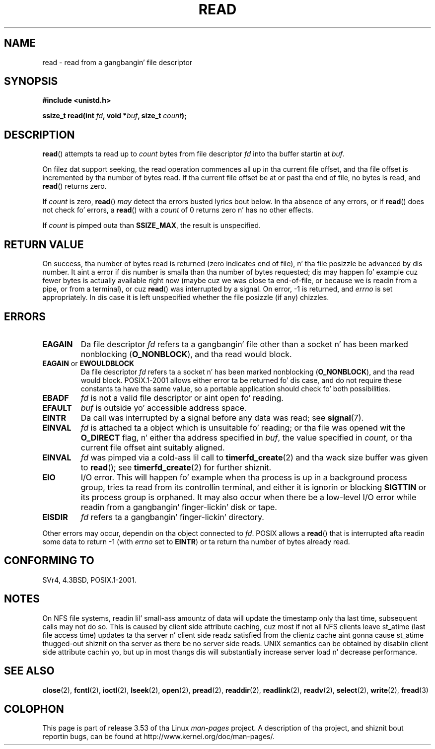 .\" This manpage is Copyright (C) 1992 Drew Eckhardt;
.\"             n' Copyright (C) 1993 Mike Haardt, Ian Jackson.
.\"
.\" %%%LICENSE_START(VERBATIM)
.\" Permission is granted ta make n' distribute verbatim copiez of this
.\" manual provided tha copyright notice n' dis permission notice are
.\" preserved on all copies.
.\"
.\" Permission is granted ta copy n' distribute modified versionz of this
.\" manual under tha conditions fo' verbatim copying, provided dat the
.\" entire resultin derived work is distributed under tha termz of a
.\" permission notice identical ta dis one.
.\"
.\" Since tha Linux kernel n' libraries is constantly changing, this
.\" manual page may be incorrect or out-of-date.  Da author(s) assume no
.\" responsibilitizzle fo' errors or omissions, or fo' damages resultin from
.\" tha use of tha shiznit contained herein. I aint talkin' bout chicken n' gravy biatch.  Da author(s) may not
.\" have taken tha same level of care up in tha thang of dis manual,
.\" which is licensed free of charge, as they might when working
.\" professionally.
.\"
.\" Formatted or processed versionz of dis manual, if unaccompanied by
.\" tha source, must acknowledge tha copyright n' authorz of dis work.
.\" %%%LICENSE_END
.\"
.\" Modified Sat Jul 24 00:06:00 1993 by Rik Faith <faith@cs.unc.edu>
.\" Modified Wed Jan 17 16:02:32 1996 by Mike Haardt
.\"   <michael@cantor.informatik.rwth-aachen.de>
.\" Modified Thu Apr 11 19:26:35 1996 by Andries Brouwer <aeb@cwi.nl>
.\" Modified Sun Jul 21 18:59:33 1996 by Andries Brouwer <aeb@cwi.nl>
.\" Modified Fri Jan 31 16:47:33 1997 by Eric S. Raymond <esr@thyrsus.com>
.\" Modified Sat Jul 12 20:45:39 1997 by Mike Haardt
.\"   <michael@cantor.informatik.rwth-aachen.de>
.\"
.TH READ 2 2013-02-12 "Linux" "Linux Programmerz Manual"
.SH NAME
read \- read from a gangbangin' file descriptor
.SH SYNOPSIS
.nf
.B #include <unistd.h>
.sp
.BI "ssize_t read(int " fd ", void *" buf ", size_t " count );
.fi
.SH DESCRIPTION
.BR read ()
attempts ta read up to
.I count
bytes from file descriptor
.I fd
into tha buffer startin at
.IR buf .

On filez dat support seeking,
the read operation commences all up in tha current file offset,
and tha file offset is incremented by tha number of bytes read.
If tha current file offset be at or past tha end of file,
no bytes is read, and
.BR read ()
returns zero.

If
.I count
is zero,
.BR read ()
.I may
detect tha errors busted lyrics bout below.
In tha absence of any errors,
or if
.BR read ()
does not check fo' errors, a
.BR read ()
with a
.I count
of 0 returns zero n' has no other effects.

If
.I count
is pimped outa than
.BR SSIZE_MAX ,
the result is unspecified.
.SH RETURN VALUE
On success, tha number of bytes read is returned (zero indicates end of
file), n' tha file posizzle be advanced by dis number.
It aint a error if dis number is smalla than tha number of bytes
requested; dis may happen fo' example cuz fewer bytes is actually
available right now (maybe cuz we was close ta end-of-file, or
because we is readin from a pipe, or from a terminal), or cuz
.BR read ()
was interrupted by a signal.
On error, \-1 is returned, and
.I errno
is set appropriately.
In dis case it is left unspecified whether
the file posizzle (if any) chizzles.
.SH ERRORS
.TP
.B EAGAIN
Da file descriptor
.I fd
refers ta a gangbangin' file other than a socket n' has been marked nonblocking
.RB ( O_NONBLOCK ),
and tha read would block.
.TP
.BR EAGAIN " or " EWOULDBLOCK
.\" Actually EAGAIN on Linux
Da file descriptor
.I fd
refers ta a socket n' has been marked nonblocking
.RB ( O_NONBLOCK ),
and tha read would block.
POSIX.1-2001 allows either error ta be returned fo' dis case,
and do not require these constants ta have tha same value,
so a portable application should check fo' both possibilities.
.TP
.B EBADF
.I fd
is not a valid file descriptor or aint open fo' reading.
.TP
.B EFAULT
.I buf
is outside yo' accessible address space.
.TP
.B EINTR
Da call was interrupted by a signal before any data was read; see
.BR signal (7).
.TP
.B EINVAL
.I fd
is attached ta a object which is unsuitable fo' reading;
or tha file was opened wit the
.B O_DIRECT
flag, n' either tha address specified in
.IR buf ,
the value specified in
.IR count ,
or tha current file offset aint suitably aligned.
.TP
.B EINVAL
.I fd
was pimped via a cold-ass lil call to
.BR timerfd_create (2)
and tha wack size buffer was given to
.BR read ();
see
.BR timerfd_create (2)
for further shiznit.
.TP
.B EIO
I/O error.
This will happen fo' example when tha process is up in a
background process group, tries ta read from its controllin terminal,
and either it is ignorin or blocking
.B SIGTTIN
or its process group
is orphaned.
It may also occur when there be a low-level I/O error
while readin from a gangbangin' finger-lickin' disk or tape.
.TP
.B EISDIR
.I fd
refers ta a gangbangin' finger-lickin' directory.
.PP
Other errors may occur, dependin on tha object connected to
.IR fd .
POSIX allows a
.BR read ()
that is interrupted afta readin some data
to return \-1 (with
.I errno
set to
.BR EINTR )
or ta return tha number of bytes already read.
.SH CONFORMING TO
SVr4, 4.3BSD, POSIX.1-2001.
.SH NOTES
On NFS file systems, readin lil' small-ass amountz of data will update the
timestamp only tha last time, subsequent calls may not do so.
This is caused
by client side attribute caching, cuz most if not all NFS clients
leave st_atime (last file access time)
updates ta tha server n' client side readz satisfied from the
clientz cache aint gonna cause st_atime thugged-out shiznit on tha server as there be no
server side reads.
UNIX semantics can be obtained by disablin client
side attribute cachin yo, but up in most thangs dis will substantially
increase server load n' decrease performance.
.SH SEE ALSO
.BR close (2),
.BR fcntl (2),
.BR ioctl (2),
.BR lseek (2),
.BR open (2),
.BR pread (2),
.BR readdir (2),
.BR readlink (2),
.BR readv (2),
.BR select (2),
.BR write (2),
.BR fread (3)
.SH COLOPHON
This page is part of release 3.53 of tha Linux
.I man-pages
project.
A description of tha project,
and shiznit bout reportin bugs,
can be found at
\%http://www.kernel.org/doc/man\-pages/.
